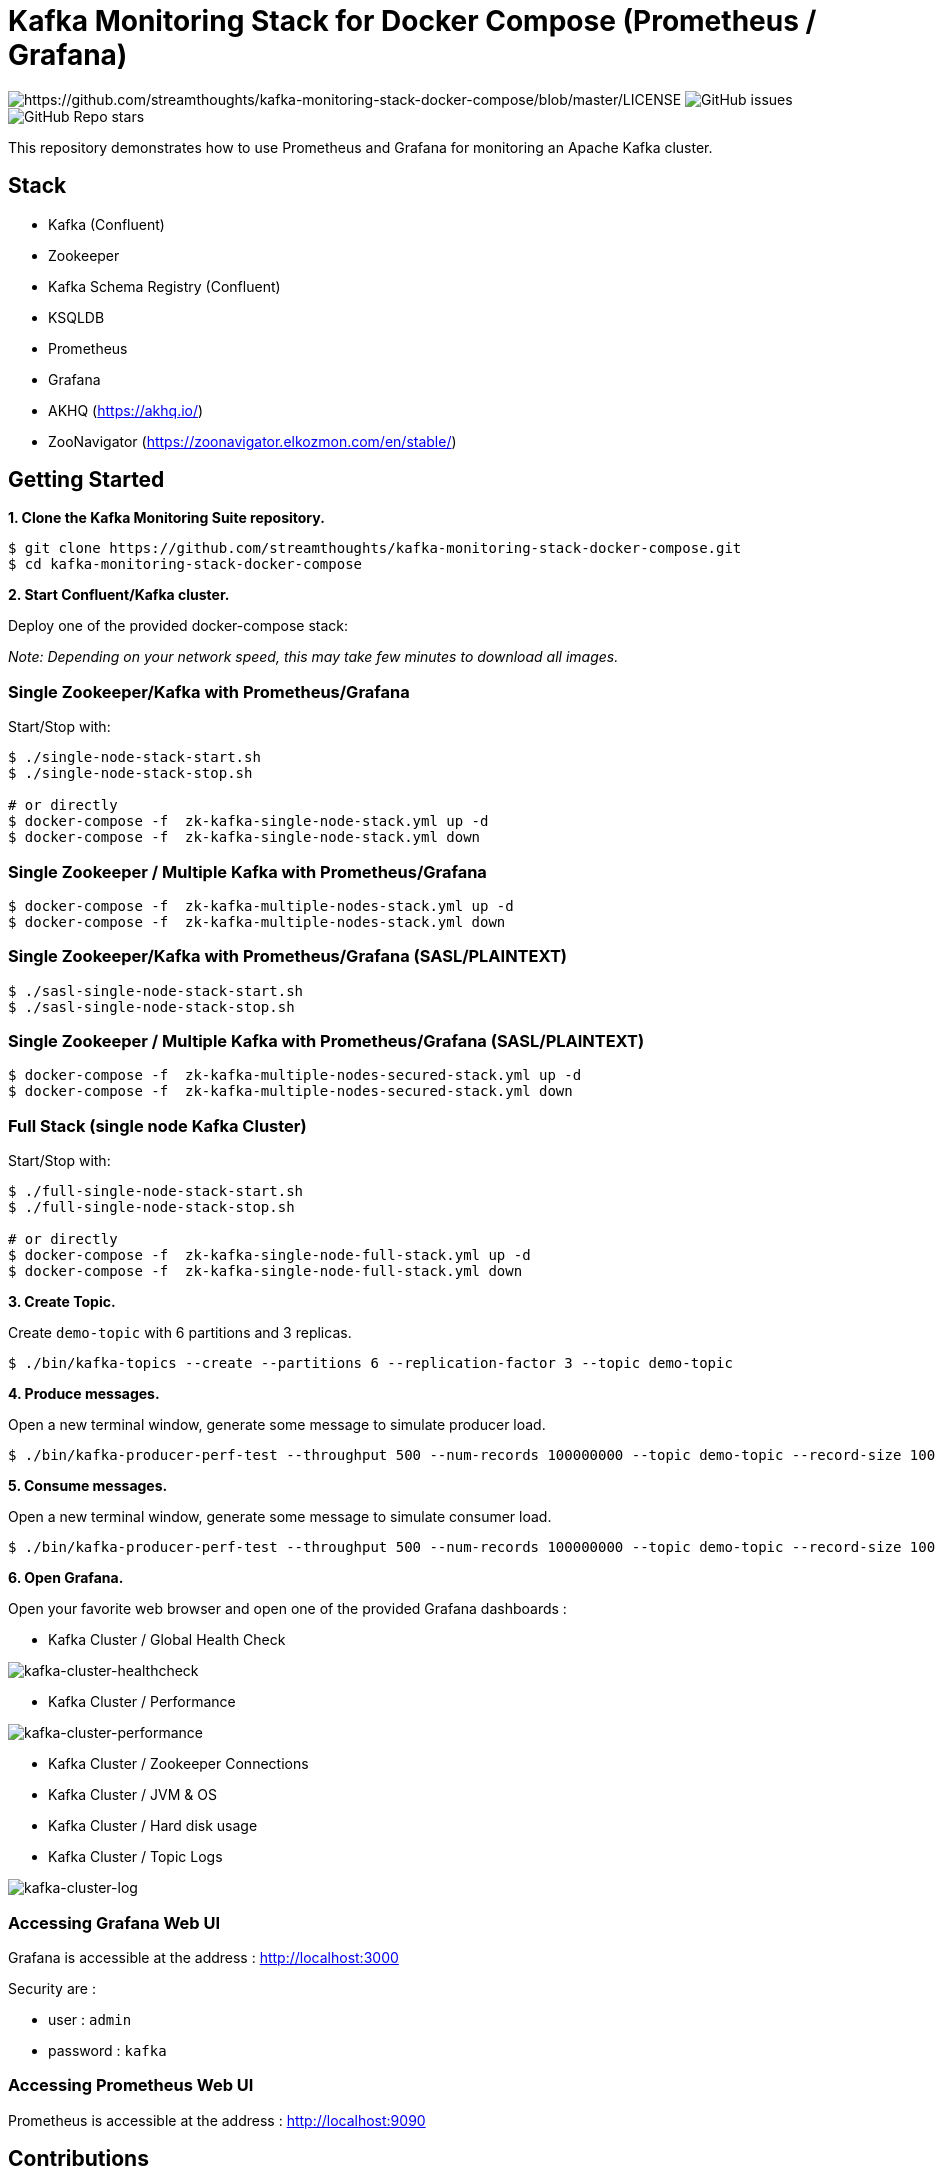 = Kafka Monitoring Stack for Docker Compose (Prometheus / Grafana)

image:https://img.shields.io/badge/License-Apache%202.0-blue.svg[https://github.com/streamthoughts/kafka-monitoring-stack-docker-compose/blob/master/LICENSE]
image:https://img.shields.io/github/issues-raw/streamthoughts/kafka-monitoring-stack-docker-compose[GitHub issues]
image:https://img.shields.io/github/stars/streamthoughts/kafka-monitoring-stack-docker-compose?style=social[GitHub Repo stars]

:toc:
:toc-placement!:

This repository demonstrates how to use Prometheus and Grafana for monitoring an Apache Kafka cluster.

toc::[]

== Stack

* Kafka (Confluent)
* Zookeeper
* Kafka Schema Registry (Confluent)
* KSQLDB
* Prometheus
* Grafana
* AKHQ (https://akhq.io/)
* ZooNavigator (https://zoonavigator.elkozmon.com/en/stable/)

== Getting Started

**1. Clone the Kafka Monitoring Suite repository.**

[source,bash]
----
$ git clone https://github.com/streamthoughts/kafka-monitoring-stack-docker-compose.git
$ cd kafka-monitoring-stack-docker-compose
----

**2. Start Confluent/Kafka cluster.**

Deploy one of the provided docker-compose stack:

_Note: Depending on your network speed, this may take few minutes to download all images._

=== Single Zookeeper/Kafka with Prometheus/Grafana

Start/Stop with:

[source,bash]
----
$ ./single-node-stack-start.sh
$ ./single-node-stack-stop.sh

# or directly
$ docker-compose -f  zk-kafka-single-node-stack.yml up -d
$ docker-compose -f  zk-kafka-single-node-stack.yml down
----

=== Single Zookeeper / Multiple Kafka with Prometheus/Grafana

[source,bash]
----
$ docker-compose -f  zk-kafka-multiple-nodes-stack.yml up -d
$ docker-compose -f  zk-kafka-multiple-nodes-stack.yml down
----

=== Single Zookeeper/Kafka with Prometheus/Grafana (SASL/PLAINTEXT)

[source,bash]
----
$ ./sasl-single-node-stack-start.sh
$ ./sasl-single-node-stack-stop.sh
----

=== Single Zookeeper / Multiple Kafka with Prometheus/Grafana (SASL/PLAINTEXT)

[source,bash]
----
$ docker-compose -f  zk-kafka-multiple-nodes-secured-stack.yml up -d
$ docker-compose -f  zk-kafka-multiple-nodes-secured-stack.yml down
----

=== Full Stack (single node Kafka Cluster)

Start/Stop with:

[source,bash]
----
$ ./full-single-node-stack-start.sh
$ ./full-single-node-stack-stop.sh

# or directly
$ docker-compose -f  zk-kafka-single-node-full-stack.yml up -d
$ docker-compose -f  zk-kafka-single-node-full-stack.yml down
----

**3. Create Topic.**

Create `demo-topic` with 6 partitions and 3 replicas.

[source,bash]
----
$ ./bin/kafka-topics --create --partitions 6 --replication-factor 3 --topic demo-topic
----

**4. Produce messages.**

Open a new terminal window, generate some message to simulate producer load.

[source,bash]
----
$ ./bin/kafka-producer-perf-test --throughput 500 --num-records 100000000 --topic demo-topic --record-size 100
----

**5. Consume messages.**

Open a new terminal window, generate some message to simulate consumer load.

[source,bash]
----
$ ./bin/kafka-producer-perf-test --throughput 500 --num-records 100000000 --topic demo-topic --record-size 100
----

**6. Open Grafana.**

Open your favorite web browser and open one of the provided Grafana dashboards :

* Kafka Cluster / Global Health Check

image:./assets/kafka-cluster-healthcheck.png[kafka-cluster-healthcheck]

* Kafka Cluster / Performance

image:./assets/kafka-cluster-performance.png[kafka-cluster-performance]

* Kafka Cluster / Zookeeper Connections
* Kafka Cluster / JVM & OS
* Kafka Cluster / Hard disk usage
* Kafka Cluster / Topic Logs

image:./assets/kafka-cluster-logs.png[kafka-cluster-log]

=== Accessing Grafana Web UI

Grafana is accessible at the address : http://localhost:3000

Security are :

* user : `admin`
* password : `kafka`

=== Accessing Prometheus Web UI

Prometheus is accessible at the address : http://localhost:9090

== Contributions

Any feedback, bug reports and PRs are greatly appreciated!

== Licence

Copyright 2020 StreamThoughts.

Licensed to the Apache Software Foundation (ASF) under one or more contributor license agreements. See the NOTICE file distributed with this work for additional information regarding copyright ownership. The ASF licenses this file to you under the Apache License, Version 2.0 (the "License"); you may not use this file except in compliance with the License. You may obtain a copy of the License at

http://www.apache.org/licenses/LICENSE-2.0["http://www.apache.org/licenses/LICENSE-2.0"]

Unless required by applicable law or agreed to in writing, software distributed under the License is distributed on an "AS IS" BASIS, WITHOUT WARRANTIES OR CONDITIONS OF ANY KIND, either express or implied. See the License for the specific language governing permissions and limitations under the License
